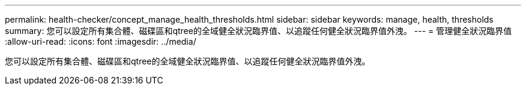---
permalink: health-checker/concept_manage_health_thresholds.html 
sidebar: sidebar 
keywords: manage, health, thresholds 
summary: 您可以設定所有集合體、磁碟區和qtree的全域健全狀況臨界值、以追蹤任何健全狀況臨界值外洩。 
---
= 管理健全狀況臨界值
:allow-uri-read: 
:icons: font
:imagesdir: ../media/


[role="lead"]
您可以設定所有集合體、磁碟區和qtree的全域健全狀況臨界值、以追蹤任何健全狀況臨界值外洩。
